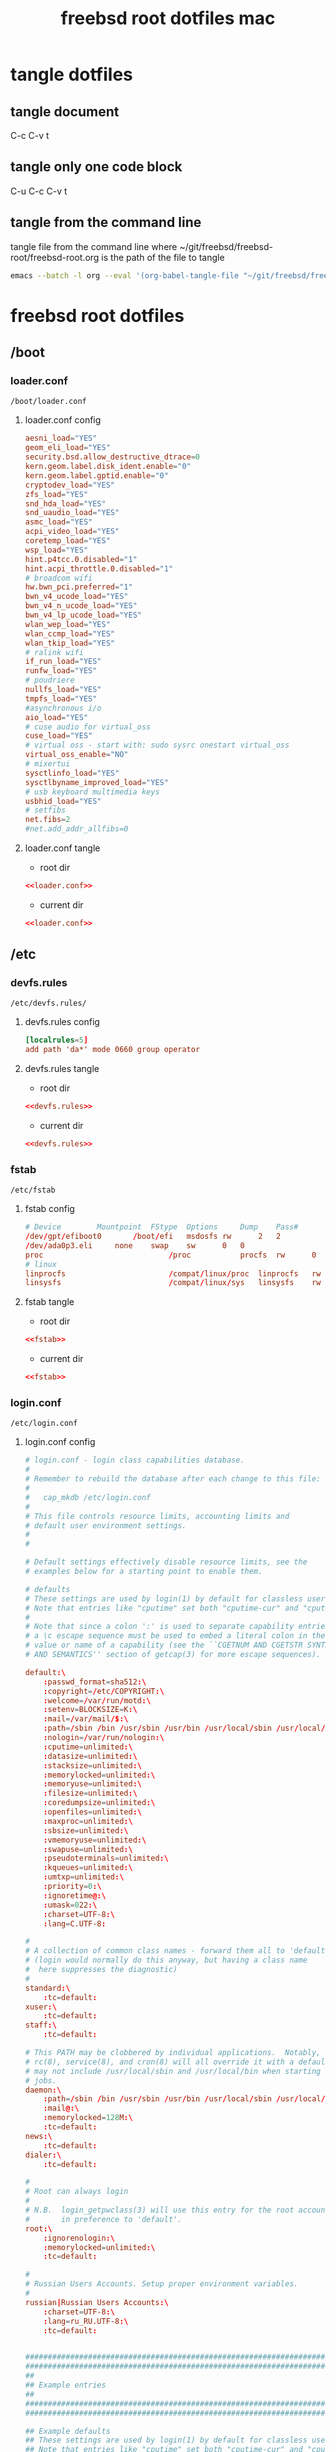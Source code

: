 #+TITLE: freebsd root dotfiles mac
#+STARTUP: overview hideblocks
#+OPTIONS: num:nil author:nil
#+PROPERTY: header-args :mkdirp yes
* tangle dotfiles
** tangle document

C-c C-v t

** tangle only one code block

C-u C-c C-v t

** tangle from the command line

tangle file from the command line
where ~/git/freebsd/freebsd-root/freebsd-root.org is the path of the file to tangle

#+begin_src sh
emacs --batch -l org --eval '(org-babel-tangle-file "~/git/freebsd/freebsd-root/freebsd-root.org")'
#+end_src

* freebsd root dotfiles
** /boot
*** loader.conf

#+begin_example
/boot/loader.conf
#+end_example

**** loader.conf config

#+NAME: loader.conf
#+BEGIN_SRC conf
aesni_load="YES"
geom_eli_load="YES"
security.bsd.allow_destructive_dtrace=0
kern.geom.label.disk_ident.enable="0"
kern.geom.label.gptid.enable="0"
cryptodev_load="YES"
zfs_load="YES"
snd_hda_load="YES"
snd_uaudio_load="YES"
asmc_load="YES"
acpi_video_load="YES"
coretemp_load="YES"
wsp_load="YES"
hint.p4tcc.0.disabled="1"
hint.acpi_throttle.0.disabled="1"
# broadcom wifi
hw.bwn_pci.preferred="1"
bwn_v4_ucode_load="YES"
bwn_v4_n_ucode_load="YES"
bwn_v4_lp_ucode_load="YES"
wlan_wep_load="YES"
wlan_ccmp_load="YES"
wlan_tkip_load="YES"
# ralink wifi
if_run_load="YES"
runfw_load="YES"
# poudriere
nullfs_load="YES"
tmpfs_load="YES"
#asynchronous i/o
aio_load="YES"
# cuse audio for virtual_oss
cuse_load="YES"
# virtual oss - start with: sudo sysrc onestart virtual_oss 
virtual_oss_enable="NO"
# mixertui
sysctlinfo_load="YES"
sysctlbyname_improved_load="YES"
# usb keyboard multimedia keys
usbhid_load="YES"
# setfibs
net.fibs=2
#net.add_addr_allfibs=0
#+END_SRC

**** loader.conf tangle
:PROPERTIES:
:ORDERED:  t
:END:

+ root dir

#+NAME: loader.conf-root-dir
#+BEGIN_SRC conf :noweb yes :tangle "/sudo::/boot/loader.conf"
<<loader.conf>>
#+END_SRC
  
+ current dir

#+NAME: loader.conf-current-dir
#+BEGIN_SRC conf :noweb yes :tangle "boot/loader.conf"
<<loader.conf>>
#+END_SRC

** /etc
*** devfs.rules

#+begin_example
/etc/devfs.rules/
#+end_example

**** devfs.rules config

#+NAME: devfs.rules
#+BEGIN_SRC conf
[localrules=5]
add path 'da*' mode 0660 group operator
#+END_SRC

**** devfs.rules tangle
:PROPERTIES:
:ORDERED:  t
:END:

+ root dir

#+NAME: devfs.rules-root-dir
#+BEGIN_SRC conf :noweb yes :tangle "/sudo::/etc/devfs.rules"
<<devfs.rules>>
#+END_SRC
  
+ current dir

#+NAME: devfs.rules-current-dir
#+BEGIN_SRC conf :noweb yes :tangle "etc/devfs.rules"
<<devfs.rules>>
#+END_SRC

*** fstab

#+begin_example
/etc/fstab
#+end_example

**** fstab config

#+NAME: fstab
#+BEGIN_SRC conf
# Device		Mountpoint	FStype	Options		Dump	Pass#
/dev/gpt/efiboot0		/boot/efi	msdosfs	rw		2	2
/dev/ada0p3.eli		none	swap	sw		0	0
proc                            /proc           procfs  rw      0       0
# linux
linprocfs                       /compat/linux/proc	linprocfs	rw	0	0
linsysfs                        /compat/linux/sys	linsysfs	rw	0	0
#+END_SRC

**** fstab tangle
:PROPERTIES:
:ORDERED:  t
:END:

+ root dir

#+NAME: fstab-root-dir
#+BEGIN_SRC conf :noweb yes :tangle "/sudo::/etc/fstab"
<<fstab>>
#+END_SRC
  
+ current dir

#+NAME: fstab-current-dir
#+BEGIN_SRC conf :noweb yes :tangle "etc/fstab"
<<fstab>>
#+END_SRC

*** login.conf

#+begin_example
/etc/login.conf
#+end_example

**** login.conf config

#+NAME: login
#+BEGIN_SRC conf
# login.conf - login class capabilities database.
#
# Remember to rebuild the database after each change to this file:
#
#	cap_mkdb /etc/login.conf
#
# This file controls resource limits, accounting limits and
# default user environment settings.
#
#

# Default settings effectively disable resource limits, see the
# examples below for a starting point to enable them.

# defaults
# These settings are used by login(1) by default for classless users
# Note that entries like "cputime" set both "cputime-cur" and "cputime-max"
#
# Note that since a colon ':' is used to separate capability entries,
# a \c escape sequence must be used to embed a literal colon in the
# value or name of a capability (see the ``CGETNUM AND CGETSTR SYNTAX
# AND SEMANTICS'' section of getcap(3) for more escape sequences).

default:\
	:passwd_format=sha512:\
	:copyright=/etc/COPYRIGHT:\
	:welcome=/var/run/motd:\
	:setenv=BLOCKSIZE=K:\
	:mail=/var/mail/$:\
	:path=/sbin /bin /usr/sbin /usr/bin /usr/local/sbin /usr/local/bin ~/bin:\
	:nologin=/var/run/nologin:\
	:cputime=unlimited:\
	:datasize=unlimited:\
	:stacksize=unlimited:\
	:memorylocked=unlimited:\
	:memoryuse=unlimited:\
	:filesize=unlimited:\
	:coredumpsize=unlimited:\
	:openfiles=unlimited:\
	:maxproc=unlimited:\
	:sbsize=unlimited:\
	:vmemoryuse=unlimited:\
	:swapuse=unlimited:\
	:pseudoterminals=unlimited:\
	:kqueues=unlimited:\
	:umtxp=unlimited:\
	:priority=0:\
	:ignoretime@:\
	:umask=022:\
	:charset=UTF-8:\
	:lang=C.UTF-8:

#
# A collection of common class names - forward them all to 'default'
# (login would normally do this anyway, but having a class name
#  here suppresses the diagnostic)
#
standard:\
	:tc=default:
xuser:\
	:tc=default:
staff:\
	:tc=default:

# This PATH may be clobbered by individual applications.  Notably, by default,
# rc(8), service(8), and cron(8) will all override it with a default PATH that
# may not include /usr/local/sbin and /usr/local/bin when starting services or
# jobs.
daemon:\
	:path=/sbin /bin /usr/sbin /usr/bin /usr/local/sbin /usr/local/bin:\
	:mail@:\
	:memorylocked=128M:\
	:tc=default:
news:\
	:tc=default:
dialer:\
	:tc=default:

#
# Root can always login
#
# N.B.  login_getpwclass(3) will use this entry for the root account,
#       in preference to 'default'.
root:\
	:ignorenologin:\
	:memorylocked=unlimited:\
	:tc=default:

#
# Russian Users Accounts. Setup proper environment variables.
#
russian|Russian Users Accounts:\
	:charset=UTF-8:\
	:lang=ru_RU.UTF-8:\
	:tc=default:


######################################################################
######################################################################
##
## Example entries
##
######################################################################
######################################################################

## Example defaults
## These settings are used by login(1) by default for classless users
## Note that entries like "cputime" set both "cputime-cur" and "cputime-max"
#
#default:\
#	:cputime=infinity:\
#	:datasize-cur=22M:\
#	:stacksize-cur=8M:\
#	:memorylocked-cur=10M:\
#	:memoryuse-cur=30M:\
#	:filesize=infinity:\
#	:coredumpsize=infinity:\
#	:maxproc-cur=64:\
#	:openfiles-cur=64:\
#	:priority=0:\
#	:requirehome@:\
#	:umask=022:\
#	:tc=auth-defaults:
#
#
##
## standard - standard user defaults
##
#standard:\
#	:copyright=/etc/COPYRIGHT:\
#	:welcome=/var/run/motd:\
#	:setenv=BLOCKSIZE=K:\
#	:mail=/var/mail/$:\
#	:path=~/bin /bin /usr/bin /usr/local/bin:\
#	:manpath=/usr/share/man /usr/local/man:\
#	:nologin=/var/run/nologin:\
#	:cputime=1h30m:\
#	:datasize=8M:\
#	:vmemoryuse=100M:\
#	:stacksize=2M:\
#	:memorylocked=4M:\
#	:memoryuse=8M:\
#	:filesize=8M:\
#	:coredumpsize=8M:\
#	:openfiles=24:\
#	:maxproc=32:\
#	:priority=0:\
#	:requirehome:\
#	:passwordtime=90d:\
#	:umask=002:\
#	:ignoretime@:\
#	:tc=default:
#
#
##
## users of X (needs more resources!)
##
#xuser:\
#	:manpath=/usr/share/man /usr/local/man:\
#	:cputime=4h:\
#	:datasize=12M:\
#	:vmemoryuse=infinity:\
#	:stacksize=4M:\
#	:filesize=8M:\
#	:memoryuse=16M:\
#	:openfiles=32:\
#	:maxproc=48:\
#	:tc=standard:
#
#
##
## Staff users - few restrictions and allow login anytime
##
#staff:\
#	:ignorenologin:\
#	:ignoretime:\
#	:requirehome@:\
#	:accounted@:\
#	:path=~/bin /bin /sbin /usr/bin /usr/sbin /usr/local/bin /usr/local/sbin:\
#	:umask=022:\
#	:tc=standard:
#
#
##
## root - fallback for root logins
##
#root:\
#	:path=~/bin /bin /sbin /usr/bin /usr/sbin /usr/local/bin /usr/local/sbin:\
#	:cputime=infinity:\
#	:datasize=infinity:\
#	:stacksize=infinity:\
#	:memorylocked=infinity:\
#	:memoryuse=infinity:\
#	:filesize=infinity:\
#	:coredumpsize=infinity:\
#	:openfiles=infinity:\
#	:maxproc=infinity:\
#	:memoryuse-cur=32M:\
#	:maxproc-cur=64:\
#	:openfiles-cur=1024:\
#	:priority=0:\
#	:requirehome@:\
#	:umask=022:\
#	:tc=auth-root-defaults:
#
#
##
## Settings used by /etc/rc
##
#daemon:\
#	:coredumpsize@:\
#	:coredumpsize-cur=0:\
#	:datasize=infinity:\
#	:datasize-cur@:\
#	:maxproc=512:\
#	:maxproc-cur@:\
#	:memoryuse-cur=64M:\
#	:memorylocked-cur=64M:\
#	:openfiles=1024:\
#	:openfiles-cur@:\
#	:stacksize=16M:\
#	:stacksize-cur@:\
#	:tc=default:
#
#
##
## Settings used by news subsystem
##
#news:\
#	:path=/usr/local/news/bin /bin /sbin /usr/bin /usr/sbin /usr/local/bin /usr/local/sbin:\
#	:cputime=infinity:\
#	:filesize=128M:\
#	:datasize-cur=64M:\
#	:stacksize-cur=32M:\
#	:coredumpsize-cur=0:\
#	:maxmemorysize-cur=128M:\
#	:memorylocked=32M:\
#	:maxproc=128:\
#	:openfiles=256:\
#	:tc=default:
#
#
##
## The dialer class should be used for a dialup PPP account
## Welcome messages/news suppressed
##
#dialer:\
#	:hushlogin:\
#	:requirehome@:\
#	:cputime=unlimited:\
#	:filesize=2M:\
#	:datasize=2M:\
#	:stacksize=4M:\
#	:coredumpsize=0:\
#	:memoryuse=4M:\
#	:memorylocked=1M:\
#	:maxproc=16:\
#	:openfiles=32:\
#	:tc=standard:
#
#
##
## Site full-time 24/7 PPP connection
## - no time accounting, restricted to access via dialin lines
##
#site:\
#	:ignoretime:\
#	:passwordtime@:\
#	:refreshtime@:\
#	:refreshperiod@:\
#	:sessionlimit@:\
#	:autodelete@:\
#	:expireperiod@:\
#	:graceexpire@:\
#	:gracetime@:\
#	:warnexpire@:\
#	:warnpassword@:\
#	:idletime@:\
#	:sessiontime@:\
#	:daytime@:\
#	:weektime@:\
#	:monthtime@:\
#	:warntime@:\
#	:accounted@:\
#	:tc=dialer:\
#	:tc=staff:
#
#
##
## Example standard accounting entries for subscriber levels
##
#
#subscriber|Subscribers:\
#	:accounted:\
#	:refreshtime=180d:\
#	:refreshperiod@:\
#	:sessionlimit@:\
#	:autodelete=30d:\
#	:expireperiod=180d:\
#	:graceexpire=7d:\
#	:gracetime=10m:\
#	:warnexpire=7d:\
#	:warnpassword=7d:\
#	:idletime=30m:\
#	:sessiontime=4h:\
#	:daytime=6h:\
#	:weektime=40h:\
#	:monthtime=120h:\
#	:warntime=4h:\
#	:tc=standard:
#
#
##
## Subscriber accounts. These accounts have their login times
## accounted and have access limits applied.
##
#subppp|PPP Subscriber Accounts:\
#	:tc=dialer:\
#	:tc=subscriber:
#
#
#subshell|Shell Subscriber Accounts:\
#	:tc=subscriber:
#
##
## If you want some of the accounts to use traditional UNIX DES based
## password hashes.
##
#des_users:\
#	:passwd_format=des:\
#	:tc=default:
#+END_SRC

**** login.conf tangle
:PROPERTIES:
:ORDERED:  t
:END:

+ root dir

#+NAME: login-root-dir
#+BEGIN_SRC conf :noweb yes :tangle "/sudo::/etc/login.conf"
<<login>>
#+END_SRC
  
+ current dir

#+NAME: login-current-dir
#+BEGIN_SRC conf :noweb yes :tangle "etc/login.conf"
<<login>>
#+END_SRC

*** pf.conf

#+begin_example
/etc/pf.conf
#+end_example

**** pf.conf config

#+NAME: pf.conf
#+BEGIN_SRC conf
#=========================================================================#
# variables, macro and tables                                             #
#=========================================================================#

int_if="lagg0" # lagg0 failover
#int_if="ue0" # usb to ethernet adaptor
#int_if="bge0" # thunderbolt to ethernet adaptor
#int_if="wlan0" # ralink usb wifi
vpn_if="tun0" # vpn interface
all_networks="0.0.0.0/0"
vpn_network="$vpn_if:network"
# 6881, 6882 = transmission. 22000, 21025 = syncthing
tcp_services = "{ ntp, 6881, 22000 }" # tcp services - torrent
udp_services = "{ ntp, 6882, 21025 }" # udp services - torrent
icmp_types = "{ echoreq, unreach }"
tcp_state="flags S/SA keep state"
udp_state="keep state"

#table <internet> { $all_networks, !self, !$int_if:network } # internet
#table <lan> { $int_if:network, !self }                      # lan network
table <myself> { self }                                     # self
table <martians> { 0.0.0.0/8 10.0.0.0/8 127.0.0.0/8 169.254.0.0/16     \
	 	   172.16.0.0/12 192.0.0.0/24 192.0.2.0/24 224.0.0.0/3 \
	 	   192.168.0.0/16 198.18.0.0/15 198.51.100.0/24        \
	 	   203.0.113.0/24 }                         # broken networks

#=========================================================================#
# global policy                                                           #
#=========================================================================#

set block-policy drop
set loginterface $int_if
set fingerprints "/etc/pf.os"
set skip on lo0
scrub in all fragment reassemble no-df max-mss 1440
antispoof log quick for { lo $int_if } label "block_spoofing"

#=========================================================================#
# block                                                                   #
#=========================================================================#

block log all # block log all
block return out quick inet6 all tag IPV6 # block ipv6 
block in quick inet6 all tag IPV6 # block ipv6

# block broken networks - turned off for synergy
# block in quick from { <martians> no-route urpf-failed } to any tag BAD_PACKET

#=========================================================================#
# anchors                                                                 #
#=========================================================================#

# emerging threats - anchor
#anchor "emerging-threats"
#load anchor "emerging-threats" from "/etc/pf.anchors/emerging-threats"

# openvpn - anchor
anchor "openvpn"

#=========================================================================#
# traffic tag                                                             #
#=========================================================================#

# icmp
pass inet proto icmp all icmp-type $icmp_types keep state tag ICMP

# Allow the tcp and udp services defined in the macros at the top of the file
pass in on $int_if inet proto tcp from any to ($int_if) port $tcp_services $tcp_state tag TCP_IN
pass in on $int_if inet proto udp from any to ($int_if) port $udp_services $udp_state tag UDP_IN

# outbound traffic
block out on $int_if all
pass out quick on $int_if all modulate state
#pass out quick on $int_if from <myself> to <lan> modulate state tag LAN_OUT
#pass out quick on $int_if from <myself> to <internet> modulate state tag INTERNET_OUT
#+END_SRC

**** pf.conf tangle
:PROPERTIES:
:ORDERED:  t
:END:

+ root dir

#+NAME: pf.conf-root-dir
#+BEGIN_SRC conf :noweb yes :tangle "/sudo::/etc/pf.conf"
<<pf.conf>>
#+END_SRC
  
+ current dir

#+NAME: pf.conf-current-dir
#+BEGIN_SRC conf :noweb yes :tangle "etc/pf.conf"
<<pf.conf>>
#+END_SRC

*** rc.conf

#+begin_example
/etc/rc.conf
#+end_example

**** rc.conf config

#+NAME: rc.conf
#+BEGIN_SRC conf
clear_tmp_enable="YES"
syslogd_flags="-ss"
hostname="castor"
local_unbound_enable="YES"
ntpd_enable="YES"
ntpd_sync_on_start="YES"
powerd_enable="YES"
#moused_nondefault_enable="NO"
moused_enable="NO"
# Set dumpdev to "AUTO" to enable crash dumps, "NO" to disable
dumpdev="AUTO"
zfs_enable="YES"
# kld list 
kld_list="linux linux64 i915kms ext2fs fusefs"
# wayland
seatd_enable="YES"
# dbus
dbus_enable="YES"
# power settings
powerd_flags="-a hiadaptive -b adaptive"
performance_cx_lowest="Cmax"
economy_cx_lowest="Cmax"
# pf firewall
pf_enable="YES"
#dnscrypt_proxy_enable="YES"
#dnscrypt_proxy_pidfile="/var/run/dnscrypt-proxy.pid"
#dnscrypt_proxy_logfile="/var/log/dnscrypt-proxy.log"
# devfs rules for user mounting drives
devfs_system_ruleset="localrules"

# laggo failover device - bwn
# ethernet mac address set to wifi mac address
ifconfig_ue0="ether 04:0c:ce:d5:b0:ae"
cloned_interfaces="lagg0"
wlans_bwn0="wlan0"
ifconfig_wlan0="WPA"
create_args_wlan0="country US regdomain FCC"
ifconfig_lagg0="up laggproto failover laggport ue0 laggport wlan0 DHCP"

# laggpf netif restart lagg0, and restart pf
# needed for usb exthernet and wifi
laggpf_enable="YES"

# ralink wifi - uncomment to enable wifi
#wlans_run0="wlan0"
#ifconfig_wlan0="WPA SYNDHCP"
# linux
linux_enable="YES"
# virtual oss
virtual_oss_enable="YES"
virtual_oss_configs="dsp"
virtual_oss_dsp="-T /dev/sndstat -S -Q 0 -C 2 -c 2 -r 48000 -b 16 -s 1024 -P /dev/dsp0 -R /dev/null -w vdsp.wav -l dsp -t vdsp.ctl"
# sndiod audio
sndiod_enable="YES"
# musicpd
musicpd_enable="YES"
# syncthing
syncthing_enable="NO"
syncthing_user="djwilcox"
syncthing_group="djwilcox"
#+END_SRC

**** rc.conf tangle
:PROPERTIES:
:ORDERED:  t
:END:

+ root dir

#+NAME: rc.conf-root-dir
#+BEGIN_SRC conf :noweb yes :tangle "/sudo::/etc/rc.conf"
<<rc.conf>>
#+END_SRC
  
+ current dir

#+NAME: rc.conf-current-dir
#+BEGIN_SRC conf :noweb yes :tangle "etc/rc.conf"
<<rc.conf>>
#+END_SRC

*** resolv.conf

#+begin_example
/etc/resolv.conf
#+end_example

**** resolv.conf config

#+NAME: resolv.conf
#+BEGIN_SRC conf
# Generated by resolvconf
search localdomain
# nameserver 192.168.1.1

nameserver 127.0.0.1
options edns0
#+END_SRC

**** resolv.conf tangle
:PROPERTIES:
:ORDERED:  t
:END:

+ root dir

#+NAME: resolv.conf-root-dir
#+BEGIN_SRC conf :noweb yes :tangle "/sudo::/etc/resolv.conf"
<<resolv.conf>>
#+END_SRC
  
+ current dir

#+NAME: resolv.conf-current-dir
#+BEGIN_SRC conf :noweb yes :tangle "etc/resolv.conf"
<<resolv.conf>>
#+END_SRC

*** sysctl.conf

#+begin_example
/etc/sysctl.conf
#+end_example

**** sysctl.conf config

#+NAME: sysctl.conf
#+BEGIN_SRC conf
#
#  This file is read when going to multi-user and its contents piped thru
#  ``sysctl'' to adjust kernel values.  ``man 5 sysctl.conf'' for details.
#

# Uncomment this to prevent users from seeing information about processes that
# are being run under another UID.
#security.bsd.see_other_uids=0
security.bsd.see_other_uids=0
security.bsd.see_other_gids=0
security.bsd.see_jail_proc=0
security.bsd.unprivileged_read_msgbuf=0
security.bsd.unprivileged_proc_debug=0
kern.randompid=1
vfs.zfs.min_auto_ashift=12
hw.syscons.bell=0
# laptop speakers
hw.snd.default_unit=0
# use new audio devices automatically
hw.snd.default_auto=1
# dont autoreset vol to default
hw.snd.vpc_autoreset=0
# audio tweaks
hw.snd.latency=0
kern.timecounter.alloweddeviation=0
hw.usb.uaudio.buffer_ms=2
# sleep resume
hw.acpi.lid_switch_state=s3
# user mount
vfs.usermount=1
# chromium
kern.ipc.shm_allow_removed=1
# change reponsiveness from server to desktop
kern.sched.preempt_thresh=224
# screen brightness
#hw.acpi.video.lcd0.economy=50
hw.acpi.video.lcd0.fullpower=100
hw.acpi.video.lcd0.brightness=100
# usb keyboard media keys
hw.usb.usbhid.enable=1
# fibs
net.add_addr_allfibs=0
#+END_SRC

**** sysctl.conf tangle
:PROPERTIES:
:ORDERED:  t
:END:

+ root dir

#+NAME: sysctl.conf-root-dir
#+BEGIN_SRC conf :noweb yes :tangle "/sudo::/etc/sysctl.conf"
<<sysctl.conf>>
#+END_SRC
  
+ current dir

#+NAME: sysctl.conf-current-dir
#+BEGIN_SRC conf :noweb yes :tangle "etc/sysctl.conf"
<<sysctl.conf>>
#+END_SRC

*** ttys

#+begin_example
/etc/ttys
#+end_example

**** ttys config

#+NAME: ttys
#+BEGIN_SRC conf
#
#	@(#)ttys	5.1 (Berkeley) 4/17/89
#
# This file specifies various information about terminals on the system.
# It is used by several different programs.  Common entries for the
# various columns include:
#
# name  The name of the terminal device.
#
# getty The program to start running on the terminal.  Typically a
#       getty program, as the name implies.  Other common entries
#       include none, when no getty is needed, and xdm, to start the
#       X Window System.
#
# type The initial terminal type for this port.  For hardwired
#      terminal lines, this will contain the type of terminal used.
#      For virtual consoles, the correct type is typically xterm.
#      Other common values include dialup for incoming modem ports, and
#      unknown when the terminal type cannot be predetermined.
#
# status Must be on or off.  If on, init will run the getty program on
#        the specified port.  If the word "secure" appears, this tty
#        allows root login.
#
# name	getty				type	status		comments
#
# If console is marked "insecure", then init will ask for the root password
# when going to single-user mode.
console	none				unknown	off insecure
#
ttyv0	"/usr/libexec/getty Pc"		xterm	onifexists insecure
# Virtual terminals
ttyv1	"/usr/libexec/getty Pc"		xterm	onifexists insecure
ttyv2	"/usr/libexec/getty Pc"		xterm	onifexists insecure
ttyv3	"/usr/libexec/getty Pc"		xterm	onifexists insecure
ttyv4	"/usr/libexec/getty Pc"		xterm	onifexists insecure
ttyv5	"/usr/libexec/getty Pc"		xterm	onifexists insecure
ttyv6	"/usr/libexec/getty Pc"		xterm	onifexists insecure
ttyv7	"/usr/libexec/getty Pc"		xterm	onifexists insecure
ttyv8	"/usr/local/bin/xdm -nodaemon"	xterm	off insecure
# Serial terminals
# The 'dialup' keyword identifies dialin lines to login, fingerd etc.
ttyu0	"/usr/libexec/getty 3wire"	vt100	onifconsole insecure
ttyu1	"/usr/libexec/getty 3wire"	vt100	onifconsole insecure
ttyu2	"/usr/libexec/getty 3wire"	vt100	onifconsole insecure
ttyu3	"/usr/libexec/getty 3wire"	vt100	onifconsole insecure
# Dumb console
dcons	"/usr/libexec/getty std.115200"	vt100	off insecure
# Xen Virtual console
xc0	"/usr/libexec/getty Pc"		xterm	onifconsole insecure
# RISC-V HTIF console
rcons	"/usr/libexec/getty std.115200"	vt100	onifconsole insecure
#+END_SRC

**** ttys tangle
:PROPERTIES:
:ORDERED:  t
:END:

+ root dir

#+NAME: ttys-root-dir
#+BEGIN_SRC conf :noweb yes :tangle "/sudo::/etc/ttys"
<<ttys>>
#+END_SRC
  
+ current dir

#+NAME: ttys-current-dir
#+BEGIN_SRC conf :noweb yes :tangle "etc/ttys"
<<ttys>>
#+END_SRC

*** unbound
**** conf.d
***** custom.conf

#+begin_example
/etc/unbound/conf.d/custom.conf
#+end_example

****** custom.conf config

#+NAME: custom.conf
#+BEGIN_SRC conf
server:
# include: "/etc/unbound/unbound_outgoing_interface"
	verbosity: 1
	access-control: 0.0.0.0/0 refuse
	access-control: 127.0.0.0/8 allow
	access-control: ::0/0 refuse
	access-control: ::1 allow
	access-control: ::ffff:127.0.0.1 allow
	
	# enable to not answer id.server and hostname.bind queries.
	hide-identity: yes
	hide-version: yes
	harden-glue: yes
	harden-dnssec-stripped: yes
	
        # dont query localhost needed for dnscrypt-proxy
        do-not-query-localhost: no
# remote-control:
#	control-enable: no
#+END_SRC

****** custom.conf tangle
:PROPERTIES:
:ORDERED:  t
:END:

+ root dir

#+NAME: custom.conf-root-dir
#+BEGIN_SRC conf :noweb yes :tangle "/sudo::/etc/unbound/conf.d/custom.conf"
<<custom.conf>>
#+END_SRC
  
+ current dir

#+NAME: custom.conf-current-dir
#+BEGIN_SRC conf :noweb yes :tangle "etc/unbound/conf.d/custom.conf"
<<custom.conf>>
#+END_SRC

**** forward.conf

#+begin_example
/etc/unbound/forward.conf
#+end_example

***** forward.conf config

#+NAME: forward.conf
#+BEGIN_SRC conf
# Generated by resolvconf

forward-zone:
	name: "."
	forward-addr: 127.0.0.1@5353
#+END_SRC

***** forward.conf tangle
:PROPERTIES:
:ORDERED:  t
:END:

+ root dir

#+NAME: forward.conf-root-dir
#+BEGIN_SRC conf :noweb yes :tangle "/sudo::/etc/unbound/forward.conf"
<<forward.conf>>
#+END_SRC
  
+ current dir

#+NAME: forward.conf-current-dir
#+BEGIN_SRC conf :noweb yes :tangle "etc/unbound/forward.conf"
<<forward.conf>>
#+END_SRC

**** unbound_outgoing_interface

#+begin_example
/etc/unbound/unbound_outgoing_interface
#+end_example

***** unbound_outgoing_interface config

#+NAME: unbound_outgoing_interface
#+BEGIN_SRC conf
#+END_SRC

***** unbound_outgoing_interface tangle
:PROPERTIES:
:ORDERED:  t
:END:

+ root dir

#+NAME: unbound_outgoing_interface-root-dir
#+BEGIN_SRC conf :noweb yes :tangle "/sudo::/etc/unbound/unbound_outgoing_interface"
<<unbound_outgoing_interface>>
#+END_SRC
  
+ current dir

#+NAME: unbound_outgoing_interface-current-dir
#+BEGIN_SRC conf :noweb yes :tangle "etc/unbound/unbound_outgoing_interface"
<<unbound_outgoing_interface>>
#+END_SRC

** /usr/local/etc
*** rc.d
**** laggpf

#+begin_example
/usr/local/etc/rc.d/laggpf
#+end_example

***** laggpf config

#+NAME: laggpf
#+BEGIN_SRC sh
#!/bin/sh

# PROVIDE: laggpf
# REQUIRE: devd pf routing
# KEYWORD: nojail

. /etc/rc.subr

name=laggpf
desc="Wait for network devices or the network being up"
rcvar=laggpf_enable 

start_cmd="${name}_start"
stop_cmd=":"

load_rc_config $name 
: ${laggpf_enable:=no} 
: ${laggpf_msg="Nothing started."} 

laggpf_start()
{
    service netif restart lagg0
    service pf restart
}

run_rc_command "$1"
#+END_SRC

***** laggpf tangle
:PROPERTIES:
:ORDERED:  t
:END:

+ root dir

#+NAME: laggpf-root-dir
#+BEGIN_SRC conf :noweb yes :tangle "/sudo::/usr/local/etc/rc.d/laggpf" :tangle-mode (identity #o755)
<<laggpf>>
#+END_SRC
  
+ current dir

#+NAME: laggpf-current-dir
#+BEGIN_SRC conf :noweb yes :tangle "usr/local/etc/rc.d/laggpf"
<<laggpf>>
#+END_SRC

**** musicpd

#+begin_example
/usr/local/etc/rc.d/musicpd
#+end_example

***** musicpd config

#+NAME: musicpd
#+BEGIN_SRC sh
#!/bin/sh

# PROVIDE: musicpd
# REQUIRE: mixer LOGIN avahi_daemon oss
# KEYWORD: shutdown

# Add the following line to /etc/rc.conf to enable mpd:
#
# musicpd_enable=YES

. /etc/rc.subr

name=musicpd
rcvar=musicpd_enable
desc="Music Player Daemon"

load_rc_config $name

: ${musicpd_enable:=NO}

command=/usr/local/bin/musicpd
command_args=/home/djwilcox/.config/mpd/mpd.conf
required_files=/home/djwilcox/.config/mpd/mpd.conf
start_precmd=${name}_getpidfile
stop_precmd=${name}_getpidfile

musicpd_getpidfile()
{
	if get_pidfile_from_conf pid_file /home/djwilcox/.config/mpd/mpd.conf ; then
		pidfile="$_pidfile_from_conf"
	else
		pidfile="/var/mpd/.mpd/pid"
	fi
}

run_rc_command $1
#+END_SRC

***** musicpd tangle
:PROPERTIES:
:ORDERED:  t
:END:

+ root dir

#+NAME: musicpd-root-dir
#+BEGIN_SRC conf :noweb yes :tangle "/sudo::/usr/local/etc/rc.d/musicpd" :tangle-mode (identity #o755)
<<musicpd>>
#+END_SRC
  
+ current dir

#+NAME: musicpd-current-dir
#+BEGIN_SRC conf :noweb yes :tangle "usr/local/etc/rc.d/musicpd"
<<musicpd>>
#+END_SRC

*** usbhidaction.conf

#+begin_example
/usr/local/etc/usbhidaction.conf
#+end_example

**** usbhidaction.conf config

#+NAME: usbhidaction.conf
#+BEGIN_SRC conf
# ducky one 2 mini
Consumer:Volume_Increment	1 0 mixer vol +2
Consumer:Volume_Decrement	1 0 mixer vol -2
Consumer:Mute			1 0 mixer vol 0
#+END_SRC

**** usbhidaction.conf tangle
:PROPERTIES:
:ORDERED:  t
:END:

+ root dir

#+NAME: usbhidaction.conf-root-dir
#+BEGIN_SRC conf :noweb yes :tangle "/sudo::/usr/local/etc/usbhidaction.conf"
<<usbhidaction.conf>>
#+END_SRC
  
+ current dir

#+NAME: usbhidaction.conf-current-dir
#+BEGIN_SRC conf :noweb yes :tangle "usr/local/etc/usbhidaction.conf"
<<usbhidaction.conf>>
#+END_SRC

*** devd
**** devd.conf

#+begin_example
/usr/local/etc/devd/devd.conf
#+end_example

***** devd.conf config

#+NAME: devd.conf
#+BEGIN_SRC conf
# ducky one 2 mini
attach 100 {
        device-name "uhid[0-9]+";                                                           
        match "vendor"  "0x0416"; # (1)
        match "product" "0x0123"; # (2)

	#
	# Do not add -d flag ! if you do it devd will never detach to background
	# because usbhidaction will run in foreground !
	#
	# Remember you can add arguments after /etc/usbhidaction.conf like
	# action "/usr/bin/usbhidaction -f $device-name -c /etc/usbhidaction.conf /dev/mixer1 2"
	#
        action "/usr/bin/usbhidaction -f $device-name -c /usr/local/etc/usbhidaction.conf";
};
#+END_SRC

***** devd.conf tangle
:PROPERTIES:
:ORDERED:  t
:END:

+ root dir

#+NAME: devd.conf-root-dir
#+BEGIN_SRC conf :noweb yes :tangle "/sudo::/usr/local/etc/devd/devd.conf"
<<devd.conf>>
#+END_SRC
  
+ current dir

#+NAME: devd.conf-current-dir
#+BEGIN_SRC conf :noweb yes :tangle "usr/local/etc/devd/devd.conf"
<<devd.conf>>
#+END_SRC

*** dnscrypt-proxy
**** dnscrypt-proxy.toml

#+begin_example
/usr/local/etc/dnscrypt-proxy/dnscrypt-proxy.toml
#+end_example

***** dnscrypt-proxy.toml config

#+NAME: dnscrypt-proxy.toml
#+BEGIN_SRC conf
##############################################
#                                            #
#        dnscrypt-proxy configuration        #
#                                            #
##############################################

## This is an example configuration file.
## You should adjust it to your needs, and save it as "dnscrypt-proxy.toml"
##
## Online documentation is available here: https://dnscrypt.info/doc



##################################
#         Global settings        #
##################################

## List of servers to use
##
## Servers from the "public-resolvers" source (see down below) can
## be viewed here: https://dnscrypt.info/public-servers
##
## If this line is commented, all registered servers matching the require_* filters
## will be used.
##
## The proxy will automatically pick the fastest, working servers from the list.
## Remove the leading # first to enable this; lines starting with # are ignored.

# server_names = ['scaleway-fr', 'google', 'yandex', 'cloudflare']
server_names = ['google']


## List of local addresses and ports to listen to. Can be IPv4 and/or IPv6.
## Note: When using systemd socket activation, choose an empty set (i.e. [] ).

listen_addresses = ['127.0.0.1:5353']


## Maximum number of simultaneous client connections to accept

max_clients = 250


## Switch to a different system user after listening sockets have been created.
## Note (1): this feature is currently unsupported on Windows.
## Note (2): this feature is not compatible with systemd socket activation.
## Note (3): when using -pidfile, the PID file directory must be writable by the new user

# user_name = 'nobody'


## Require servers (from static + remote sources) to satisfy specific properties

# Use servers reachable over IPv4
ipv4_servers = true

# Use servers reachable over IPv6 -- Do not enable if you don't have IPv6 connectivity
ipv6_servers = false

# Use servers implementing the DNSCrypt protocol
#dnscrypt_servers = true
dnscrypt_servers = false

# Use servers implementing the DNS-over-HTTPS protocol
doh_servers = true


## Require servers defined by remote sources to satisfy specific properties

# Server must support DNS security extensions (DNSSEC)
#require_dnssec = false
require_dnssec = true

# Server must not log user queries (declarative)
require_nolog = true

# Server must not enforce its own blacklist (for parental control, ads blocking...)
require_nofilter = true


## Always use TCP to connect to upstream servers.
## This can be useful if you need to route everything through Tor.
## Otherwise, leave this to `false`, as it doesn't improve security
## (dnscrypt-proxy will always encrypt everything even using UDP), and can
## only increase latency.

force_tcp = false


## SOCKS proxy
## Uncomment the following line to route all TCP connections to a local Tor node
## Tor doesn't support UDP, so set `force_tcp` to `true` as well.

# proxy = "socks5://127.0.0.1:9050"


## HTTP/HTTPS proxy
## Only for DoH servers

# http_proxy = "http://127.0.0.1:8888"


## How long a DNS query will wait for a response, in milliseconds

timeout = 2500


## Keepalive for HTTP (HTTPS, HTTP/2) queries, in seconds

keepalive = 30


## Load-balancing strategy: 'p2' (default), 'ph', 'fastest' or 'random'

# lb_strategy = 'p2'


## Log level (0-6, default: 2 - 0 is very verbose, 6 only contains fatal errors)

# log_level = 2


## log file for the application

# log_file = 'dnscrypt-proxy.log'


## Use the system logger (syslog on Unix, Event Log on Windows)

# use_syslog = true


## Delay, in minutes, after which certificates are reloaded

cert_refresh_delay = 240


## DNSCrypt: Create a new, unique key for every single DNS query
## This may improve privacy but can also have a significant impact on CPU usage
## Only enable if you don't have a lot of network load

# dnscrypt_ephemeral_keys = false


## DoH: Disable TLS session tickets - increases privacy but also latency

# tls_disable_session_tickets = false


## DoH: Use a specific cipher suite instead of the server preference
## 49199 = TLS_ECDHE_RSA_WITH_AES_128_GCM_SHA256
## 49195 = TLS_ECDHE_ECDSA_WITH_AES_128_GCM_SHA256
## 52392 = TLS_ECDHE_RSA_WITH_CHACHA20_POLY1305
## 52393 = TLS_ECDHE_ECDSA_WITH_CHACHA20_POLY1305
##
## On non-Intel CPUs such as MIPS routers and ARM systems (Android, Raspberry Pi...),
## the following suite improves performance.
## This may also help on Intel CPUs running 32-bit operating systems.
##
## Keep tls_cipher_suite empty if you have issues fetching sources or
## connecting to some DoH servers. Google and Cloudflare are fine with it.

# tls_cipher_suite = [52392, 49199]


## Fallback resolver
## This is a normal, non-encrypted DNS resolver, that will be only used
## for one-shot queries when retrieving the initial resolvers list, and
## only if the system DNS configuration doesn't work.
## No user application queries will ever be leaked through this resolver,
## and it will not be used after IP addresses of resolvers URLs have been found.
## It will never be used if lists have already been cached, and if stamps
## don't include host names without IP addresses.
## It will not be used if the configured system DNS works.
## A resolver supporting DNSSEC is recommended. This may become mandatory.
##
## People in China may need to use 114.114.114.114:53 here.
## Other popular options include 8.8.8.8 and 1.1.1.1.

fallback_resolver = '9.9.9.9:53'


## Never let dnscrypt-proxy try to use the system DNS settings;
## unconditionally use the fallback resolver.

ignore_system_dns = false


## Maximum time (in seconds) to wait for network connectivity before
## initializing the proxy.
## Useful if the proxy is automatically started at boot, and network
## connectivity is not guaranteed to be immediately available.
## Use 0 to disable.

netprobe_timeout = 60


## Offline mode - Do not use any remote encrypted servers.
## The proxy will remain fully functional to respond to queries that
## plugins can handle directly (forwarding, cloaking, ...)

# offline_mode = false


## Automatic log files rotation

# Maximum log files size in MB
log_files_max_size = 10

# How long to keep backup files, in days
log_files_max_age = 7

# Maximum log files backups to keep (or 0 to keep all backups)
log_files_max_backups = 1



#########################
#        Filters        #
#########################

## Immediately respond to IPv6-related queries with an empty response
## This makes things faster when there is no IPv6 connectivity, but can
## also cause reliability issues with some stub resolvers.
## Do not enable if you added a validating resolver such as dnsmasq in front
## of the proxy.

#block_ipv6 = false
block_ipv6 = true



##################################################################################
#        Route queries for specific domains to a dedicated set of servers        #
##################################################################################

## Example map entries (one entry per line):
## example.com 9.9.9.9
## example.net 9.9.9.9,8.8.8.8,1.1.1.1

# forwarding_rules = 'forwarding-rules.txt'



###############################
#        Cloaking rules       #
###############################

## Cloaking returns a predefined address for a specific name.
## In addition to acting as a HOSTS file, it can also return the IP address
## of a different name. It will also do CNAME flattening.
##
## Example map entries (one entry per line)
## example.com     10.1.1.1
## www.google.com  forcesafesearch.google.com

# cloaking_rules = 'cloaking-rules.txt'



###########################
#        DNS cache        #
###########################

## Enable a DNS cache to reduce latency and outgoing traffic

cache = true


## Cache size

cache_size = 512


## Minimum TTL for cached entries

cache_min_ttl = 600


## Maximum TTL for cached entries

cache_max_ttl = 86400


## Minimum TTL for negatively cached entries

cache_neg_min_ttl = 60


## Maximum TTL for negatively cached entries

cache_neg_max_ttl = 600



###############################
#        Query logging        #
###############################

## Log client queries to a file

[query_log]

  ## Path to the query log file (absolute, or relative to the same directory as the executable file)

  # file = 'query.log'


  ## Query log format (currently supported: tsv and ltsv)

  format = 'tsv'


  ## Do not log these query types, to reduce verbosity. Keep empty to log everything.

  # ignored_qtypes = ['DNSKEY', 'NS']



############################################
#        Suspicious queries logging        #
############################################

## Log queries for nonexistent zones
## These queries can reveal the presence of malware, broken/obsolete applications,
## and devices signaling their presence to 3rd parties.

[nx_log]

  ## Path to the query log file (absolute, or relative to the same directory as the executable file)

  # file = 'nx.log'


  ## Query log format (currently supported: tsv and ltsv)

  format = 'tsv'



######################################################
#        Pattern-based blocking (blacklists)        #
######################################################

## Blacklists are made of one pattern per line. Example of valid patterns:
##
##   example.com
##   =example.com
##   *sex*
##   ads.*
##   ads*.example.*
##   ads*.example[0-9]*.com
##
## Example blacklist files can be found at https://download.dnscrypt.info/blacklists/
## A script to build blacklists from public feeds can be found in the
## `utils/generate-domains-blacklists` directory of the dnscrypt-proxy source code.

[blacklist]

  ## Path to the file of blocking rules (absolute, or relative to the same directory as the executable file)

  # blacklist_file = 'blacklist.txt'


  ## Optional path to a file logging blocked queries

  # log_file = 'blocked.log'


  ## Optional log format: tsv or ltsv (default: tsv)

  # log_format = 'tsv'



###########################################################
#        Pattern-based IP blocking (IP blacklists)        #
###########################################################

## IP blacklists are made of one pattern per line. Example of valid patterns:
##
##   127.*
##   fe80:abcd:*
##   192.168.1.4

[ip_blacklist]

  ## Path to the file of blocking rules (absolute, or relative to the same directory as the executable file)

  # blacklist_file = 'ip-blacklist.txt'


  ## Optional path to a file logging blocked queries

  # log_file = 'ip-blocked.log'


  ## Optional log format: tsv or ltsv (default: tsv)

  # log_format = 'tsv'



######################################################
#   Pattern-based whitelisting (blacklists bypass)   #
######################################################

## Whitelists support the same patterns as blacklists
## If a name matches a whitelist entry, the corresponding session
## will bypass names and IP filters.
##
## Time-based rules are also supported to make some websites only accessible at specific times of the day.

[whitelist]

  ## Path to the file of whitelisting rules (absolute, or relative to the same directory as the executable file)

  # whitelist_file = 'whitelist.txt'


  ## Optional path to a file logging whitelisted queries

  # log_file = 'whitelisted.log'


  ## Optional log format: tsv or ltsv (default: tsv)

  # log_format = 'tsv'



##########################################
#        Time access restrictions        #
##########################################

## One or more weekly schedules can be defined here.
## Patterns in the name-based blocklist can optionally be followed with @schedule_name
## to apply the pattern 'schedule_name' only when it matches a time range of that schedule.
##
## For example, the following rule in a blacklist file:
## *.youtube.* @time-to-sleep
## would block access to YouTube only during the days, and period of the days
## define by the 'time-to-sleep' schedule.
##
## {after='21:00', before= '7:00'} matches 0:00-7:00 and 21:00-0:00
## {after= '9:00', before='18:00'} matches 9:00-18:00

[schedules]

  # [schedules.'time-to-sleep']
  # mon = [{after='21:00', before='7:00'}]
  # tue = [{after='21:00', before='7:00'}]
  # wed = [{after='21:00', before='7:00'}]
  # thu = [{after='21:00', before='7:00'}]
  # fri = [{after='23:00', before='7:00'}]
  # sat = [{after='23:00', before='7:00'}]
  # sun = [{after='21:00', before='7:00'}]

  # [schedules.'work']
  # mon = [{after='9:00', before='18:00'}]
  # tue = [{after='9:00', before='18:00'}]
  # wed = [{after='9:00', before='18:00'}]
  # thu = [{after='9:00', before='18:00'}]
  # fri = [{after='9:00', before='17:00'}]



#########################
#        Servers        #
#########################

## Remote lists of available servers
## Multiple sources can be used simultaneously, but every source
## requires a dedicated cache file.
##
## Refer to the documentation for URLs of public sources.
##
## A prefix can be prepended to server names in order to
## avoid collisions if different sources share the same for
## different servers. In that case, names listed in `server_names`
## must include the prefixes.
##
## If the `urls` property is missing, cache files and valid signatures
## must be already present; This doesn't prevent these cache files from
## expiring after `refresh_delay` hours.

[sources]

  ## An example of a remote source from https://github.com/DNSCrypt/dnscrypt-resolvers

  [sources.'public-resolvers']
  urls = ['https://raw.githubusercontent.com/DNSCrypt/dnscrypt-resolvers/master/v2/public-resolvers.md', 'https://download.dnscrypt.info/resolvers-list/v2/public-resolvers.md']
  cache_file = 'public-resolvers.md'
  minisign_key = 'RWQf6LRCGA9i53mlYecO4IzT51TGPpvWucNSCh1CBM0QTaLn73Y7GFO3'
  refresh_delay = 72
  prefix = ''

  ## Quad9 over DNSCrypt - https://quad9.net/

  # [sources.quad9-resolvers]
  # urls = ["https://www.quad9.net/quad9-resolvers.md"]
  # minisign_key = "RWQBphd2+f6eiAqBsvDZEBXBGHQBJfeG6G+wJPPKxCZMoEQYpmoysKUN"
  # cache_file = "quad9-resolvers.md"
  # refresh_delay = 72
  # prefix = "quad9-"

  ## Another example source, with resolvers censoring some websites not appropriate for children
  ## This is a subset of the `public-resolvers` list, so enabling both is useless

  #  [sources.'parental-control']
  #  urls = ['https://raw.githubusercontent.com/DNSCrypt/dnscrypt-resolvers/master/v2/parental-control.md', 'https://download.dnscrypt.info/resolvers-list/v2/parental-control.md']
  #  cache_file = 'parental-control.md'
  #  minisign_key = 'RWQf6LRCGA9i53mlYecO4IzT51TGPpvWucNSCh1CBM0QTaLn73Y7GFO3'



## Optional, local, static list of additional servers
## Mostly useful for testing your own servers.

[static]

  # [static.'google']
  # stamp = 'sdns://AgUAAAAAAAAAAAAOZG5zLmdvb2dsZS5jb20NL2V4cGVyaW1lbnRhbA'
#+END_SRC

***** dnscrypt-proxy.toml tangle
:PROPERTIES:
:ORDERED:  t
:END:

+ root dir

#+NAME: dnscrypt-proxy.toml-root-dir
#+BEGIN_SRC conf :noweb yes :tangle "/sudo::/usr/local/etc/dnscrypt-proxy/dnscrypt-proxy.toml"
<<dnscrypt-proxy.toml>>
#+END_SRC
  
+ current dir

#+NAME: dnscrypt-proxy.toml-current-dir
#+BEGIN_SRC conf :noweb yes :tangle "usr/local/etc/dnscrypt-proxy/dnscrypt-proxy.toml"
<<dnscrypt-proxy.toml>>
#+END_SRC

*** pkg
**** repos
***** pkg/repos/poudriere.conf

#+begin_example
/usr/local/etc/pkg/repos/poudriere.conf
#+end_example

****** pkg/repos/poudriere.conf config

#+NAME: pkg/repos/poudriere.conf
#+BEGIN_SRC conf
Poudriere: {
    url: "file:///usr/local/poudriere/data/packages/freebsd_14-0x64-HEAD"
    mirror_type: "srv",
    signature_type: "pubkey",
    pubkey: "/usr/local/etc/ssl/certs/poudriere.cert",
    enabled: yes,
    priority: 100
}
#+END_SRC

****** pkg/repos/poudriere.conf tangle
:PROPERTIES:
:ORDERED:  t
:END:

+ root dir

#+NAME: pkg/repos/poudriere.conf-root-dir
#+BEGIN_SRC conf :noweb yes :tangle "/sudo::/usr/local/etc/pkg/repos/poudriere.conf"
<<pkg/repos/poudriere.conf>>
#+END_SRC
  
+ current dir

#+NAME: pkg/repos/poudriere.conf-current-dir
#+BEGIN_SRC conf :noweb yes :tangle "usr/local/etc/pkg/repos/poudriere.conf"
<<pkg/repos/poudriere.conf>>
#+END_SRC

*** doas

#+begin_example
/usr/local/etc/doas.conf
#+end_example

**** doas config

#+NAME: doas
#+BEGIN_SRC conf
# permit user
permit keepenv :djwilcox

# mount drives
permit nopass :djwilcox cmd mount
permit nopass :djwilcox cmd umount

# restart networking
permit nopass :djwilcox cmd service args netif start
permit nopass :djwilcox cmd service args netif stop
permit nopass :djwilcox cmd service args netif restart
permit nopass :djwilcox cmd service

# ifconfig wlan0
permit nopass :djwilcox cmd ifconfig args wlan0 up
permit nopass :djwilcox cmd ifconfig args wlan0 down

# ifconfig ue0 - usb ethenet
permit nopass :djwilcox cmd ifconfig args ue0 up
permit nopass :djwilcox cmd ifconfig args ue0 down

# ifconfig bge0 - thunderbolt ethernet
permit nopass :djwilcox cmd ifconfig args bge0 up
permit nopass :djwilcox cmd ifconfig args bge0 down

# ifconfig scan and wpa_supplicant
permit nopass :djwilcox cmd ifconfig args wlan0 list scan
permit nopass :djwilcox cmd wpa_supplicant args -B -i wlan0 -c /etc/wpa_supplicant.conf 

# pkg update
permit nopass :djwilcox cmd pkg args update

# pkg upgrade
permit nopass :djwilcox cmd pkg args upgrade

# dmesg
permit nopass :djwilcox cmd dmesg

# sysctl
permit nopass :djwilcox cmd sysctl

# chroot
permit nopass :djwilcox cmd chroot

# root as root
permit nopass keepenv root as root
#+END_SRC

**** doas tangle
:PROPERTIES:
:ORDERED:  t
:END:

+ root dir

#+NAME: doas-root-dir
#+BEGIN_SRC conf :noweb yes :tangle "/sudo::/usr/local/etc/doas.conf"
<<doas>>
#+END_SRC
  
+ current dir

#+NAME: doas-current-dir
#+BEGIN_SRC conf :noweb yes :tangle "usr/local/etc/doas.conf"
<<doas>>
#+END_SRC

*** poudriere.conf

#+begin_example
/usr/local/etc/poudriere.conf
#+end_example

**** poudriere.conf config

#+NAME: poudriere.conf
#+BEGIN_SRC conf

# Poudriere can optionally use ZFS for its ports/jail storage. For
# ZFS define ZPOOL, otherwise set NO_ZFS=yes
# 
#### ZFS
# The pool where poudriere will create all the filesystems it needs
# poudriere will use ${ZPOOL}/${ZROOTFS} as its root
#
# You need at least 7GB of free space in this pool to have a working
# poudriere.
#
ZPOOL=zroot

### NO ZFS
# To not use ZFS, define NO_ZFS=yes
#NO_ZFS=yes

# root of the poudriere zfs filesystem, by default /poudriere
ZROOTFS=/poudriere

# the host where to download sets for the jails setup
# You can specify here a host or an IP
# replace _PROTO_ by http or ftp
# replace _CHANGE_THIS_ by the hostname of the mirrors where you want to fetch
# by default: ftp://ftp.freebsd.org
#
# Also note that every protocols supported by fetch(1) are supported here, even
# file:///
# Suggested: https://download.FreeBSD.org
FREEBSD_HOST=https://download.FreeBSD.org

# By default the jails have no /etc/resolv.conf, you will need to set
# RESOLV_CONF to a file on your hosts system that will be copied has
# /etc/resolv.conf for the jail, except if you don't need it (using an http
# proxy for example)
RESOLV_CONF=/etc/resolv.conf

# The directory where poudriere will store jails and ports
BASEFS=/usr/local/poudriere

# The directory where the jail will store the packages and logs
# by default a zfs filesystem will be created and set to
# ${BASEFS}/data
#
#POUDRIERE_DATA=${BASEFS}/data

# Use portlint to check ports sanity
USE_PORTLINT=no

# When building packages, a memory device can be used to speedup the build.
# Only one of MFSSIZE or USE_TMPFS is supported. TMPFS is generally faster
# and will expand to the needed amount of RAM. MFS is a slower since it
# uses UFS and several abstraction layers.

# If set WRKDIRPREFIX will be mdmfs of the given size (mM or gG)
#MFSSIZE=4G

# Use tmpfs(5)
# This can be a space-separated list of options:
# wrkdir    - Use tmpfs(5) for port building WRKDIRPREFIX
# data      - Use tmpfs(5) for poudriere cache/temp build data
# localbase - Use tmpfs(5) for LOCALBASE (installing ports for packaging/testing)
# all       - Run the entire build in memory, including builder jails.
# yes       - Enables tmpfs(5) for wrkdir and data
# no        - Disable use of tmpfs(5)
# EXAMPLE: USE_TMPFS="wrkdir data"
USE_TMPFS=yes

# How much memory to limit tmpfs size to for *each builder* in GiB
# (default: none)
#TMPFS_LIMIT=8

# How much memory to limit jail processes to for *each builder*
# in GiB (default: none)
#MAX_MEMORY=8

# How many file descriptors to limit each jail process to (default: 1024)
# This can also be set per PKGBASE, such as MAX_FILES_RStudio=2048.
# Package names with hyphens (-) should be replaced with underscores (_).
#MAX_FILES=1024

# If set the given directory will be used for the distfiles
# This allows to share the distfiles between jails and ports tree
# If this is "no", poudriere must be supplied a ports tree that already has
# the required distfiles.
DISTFILES_CACHE=/usr/ports/distfiles

# If set the ports tree marked to use git will use the defined
# mirror (default: git.FreeBSD.org/port.git)
#
# Example to use github mirror:
#GIT_BASEURL=https://github.com/freebsd/freebsd-src.git

# If set the source tree marked to use git will use the defined
# mirror (default: git.FreeBSD.org/src.git)
#
# Example to use github mirror:
#GIT_PORTSURL=https://github.com/freebsd/freebsd-ports.git

# If set the ports tree or source tree marked to use svn will use the defined
# mirror (default: svn.FreeBSD.org)
# The SSL fingerprints are published here:
# https://www.freebsd.org/doc/en_US.ISO8859-1/books/handbook/svn.html#svn-mirrors
#SVN_HOST=svn.FreeBSD.org

# Automatic OPTION change detection
# When bulk building packages, compare the options from kept packages to
# the current options to be built. If they differ, the existing package
# will be deleted and the port will be rebuilt.
# Valid options: yes, no, verbose
# verbose will display the old and new options
CHECK_CHANGED_OPTIONS=verbose

# Automatic Dependency change detection
# When bulk building packages, compare the dependencies from kept packages to
# the current dependencies for every port. If they differ, the existing package
# will be deleted and the port will be rebuilt. This helps catch changes such
# as DEFAULT_RUBY_VERSION, PERL_VERSION, WITHOUT_X11 that change dependencies
# for many ports.
# Valid options: yes, no
# Default: yes
CHECK_CHANGED_DEPS=yes

# Consider bad dependency lines on the wrong PKGNAME as fatal.
# For example:
#    BUILD_DEPENDS=  p5-List-MoreUtils>=0:lang/p5-List-MoreUtils
# If this port's PKGNAME were really "List-MoreUtils" then it would
# not be recorded into the resulting package.  The next build with
# CHECK_CHANGED_DEPS enabled would consider it a "new dependency"
# since it is in the port but not in the package.  This is usually
# a warning but can be made fatal instead by enabling this option.
# Default: no
#BAD_PKGNAME_DEPS_ARE_FATAL=yes

# Path to the RSA key to sign the PKG repo with. See pkg-repo(8)
# This produces a repo that supports SIGNATURE_TYPE=PUBKEY
# Default: not set
PKG_REPO_SIGNING_KEY=/usr/local/etc/ssl/keys/poudriere.key

# Command to sign the PKG repo with. See pkg-repo(8)
# This produces a repo that supports SIGNATURE_TYPE=FINGERPRINTS
# Default: not set
#SIGNING_COMMAND=ssh signing-server sign.sh

# Repo signing command execution context
# If SIGNING_COMMAND is set, run pkg-repo(8) on the host?
#   no  -   Run in the jail
#   yes -   Run on the host
# Default: no
#PKG_REPO_FROM_HOST=yes

# ccache support. Supply the path to your ccache cache directory.
# It will be mounted into the jail and be shared among all jails.
# It is recommended that extra ccache configuration be done with
# ccache -o rather than from the environment.
#CCACHE_DIR=/var/cache/ccache

# Static ccache support from host.  This uses the existing
# ccache from the host in the build jail.  This is useful for
# using ccache+memcached which cannot easily be bootstrapped
# otherwise.  The path to the PREFIX where ccache was installed
# must be used here, and ccache must have been built statically.
# Note also that ccache+memcached will require network access
# which is normally disabled.  Separately setting RESTRICT_NETWORKING=no
# may be required for non-localhost memcached servers.
#CCACHE_STATIC_PREFIX=/usr/local

# The jails normally only allow network access during the 'make fetch'
# phase.  This is a security restriction to prevent random things
# ran during a build from accessing the network.  Disabling this
# is not advised.  ALLOW_NETWORKING_PACKAGES may be used to allow networking
# for a subset of packages only.
#RESTRICT_NETWORKING=yes
#ALLOW_NETWORKING_PACKAGES="npm-foo"

# parallel build support.
#
# By default poudriere uses hw.ncpu to determine the number of builders.
# You can override this default by changing PARALLEL_JOBS here, or
# by specifying the -J flag to bulk/testport.
#
# Example to define PARALLEL_JOBS to one single job
# PARALLEL_JOBS=1

# How many jobs should be used for preparing the build? These tend to
# be more IO bound and may be worth tweaking. Default: PARALLEL_JOBS * 1.25
# PREPARE_PARALLEL_JOBS=1


# If set, failed builds will save the WRKDIR to ${POUDRIERE_DATA}/wrkdirs
# SAVE_WRKDIR=yes

# Choose the default format for the workdir packing: could be tar,tgz,tbz,txz,tzst
# default is tbz
# WRKDIR_ARCHIVE_FORMAT=tbz

# Disable Linux support
# NOLINUX=yes

# By default poudriere sets FORCE_PACKAGE
# To disable it (useful when building public packages):
# NO_FORCE_PACKAGE=yes

# By default poudriere sets PACKAGE_BUILDING
# To disable it:
# NO_PACKAGE_BUILDING=yes

# If you are using a proxy define it here:
# export HTTP_PROXY=bla
# export FTP_PROXY=bla
#
# Cleanout the restricted packages
# NO_RESTRICTED=yes

# By default MAKE_JOBS is disabled to allow only one process per cpu
# Use the following to allow it anyway
# ALLOW_MAKE_JOBS=yes

# List of packages that will always be allowed to use MAKE_JOBS
# regardless of ALLOW_MAKE_JOBS. This is useful for allowing ports
# which holdup the rest of the queue to build more quickly.
#ALLOW_MAKE_JOBS_PACKAGES="pkg ccache py*"

# Timestamp every line of build logs
# Default: no
#TIMESTAMP_LOGS=no

# URL where your POUDRIERE_DATA/logs are hosted
# This will be used for giving URL hints to the HTML output when
# scheduling and starting builds
#URL_BASE=http://yourdomain.com/poudriere/


# This defines the max time (in seconds) that a command may run for a build
# before it is killed for taking too long. Default: 86400
#MAX_EXECUTION_TIME=86400

# This defines the time (in seconds) before a command is considered to
# be in a runaway state for having no output on stdout. Default: 7200
#NOHANG_TIME=7200


# The repository is updated atomically if set yes. This leaves the
# repository untouched until the build completes. This involves using
# hardlinks and symlinks. The operations are fast, but can be intrusive
# for remote syncing or backups.
# Recommended to always keep on.
# Default: yes
#ATOMIC_PACKAGE_REPOSITORY=yes

# When using ATOMIC_PACKAGE_REPOSITORY, commit the packages if some
# packages fail to build. Ignored ports are considered successful.
# This can be set to 'no' to only commit the packages once no failures
# are encountered.
# Default: yes
#COMMIT_PACKAGES_ON_FAILURE=yes

# Keep older package repositories. This can be used to rollback a system
# or to bisect issues by changing the repository to one of the older
# versions and reinstalling everything with `pkg upgrade -f`
# ATOMIC_PACKAGE_REPOSITORY is required for this.
# Default: no
#KEEP_OLD_PACKAGES=no

# How many old package repositories to keep with KEEP_OLD_PACKAGES
# Default: 5
#KEEP_OLD_PACKAGES_COUNT=5

# Make testing errors fatal.
# If set to 'no', ports with test failure will be marked as failed but still
# packaged to permit testing dependent ports (useful for bulk -t -a)
# Default: yes
#PORTTESTING_FATAL=yes

# Define the building jail hostname to be used when building the packages
# Some port/packages hardcode the hostname of the host during build time
# This is a necessary setup for reproducible builds.
#BUILDER_HOSTNAME=pkg.FreeBSD.org

# Define to get a predictable timestamp on the ports tree
# This is a necessary setup for reproducible builds.
#PRESERVE_TIMESTAMP=yes

# Define to yes to build and stage as a regular user
# Default: yes, unless CCACHE_DIR is set and CCACHE_DIR_NON_ROOT_SAFE is not
# set.  Note that to use ccache with BUILD_AS_NON_ROOT you will need to
# use a non-shared CCACHE_DIR that is only built by PORTBUILD_USER and chowned
# to that user.  Then set CCACHE_DIR_NON_ROOT_SAFE to yes.
#BUILD_AS_NON_ROOT=no

# Define to the username to build as when BUILD_AS_NON_ROOT is yes.
# Default: nobody (uid PORTBUILD_UID)
#PORTBUILD_USER=nobody

# Define to the uid to use for PORTBUILD_USER if the user does not
# already exist in the jail.
# Default: 65532
#PORTBUILD_UID=65534

# Define pkgname globs to boost priority for
# Default: none
#PRIORITY_BOOST="pypy openoffice*"

# Define format for buildnames
# Default: %Y-%m-%d_%Hh%Mm%Ss
# ISO8601:
#BUILDNAME_FORMAT="%FT%T%z"

# Define format for build duration times
# Default: %H:%M:%S
#DURATION_FORMAT="%H:%M:%S"

# Use colors when in a TTY
# Default: yes
#USE_COLORS=yes

# Only build what is requested. Do not rebuild build deps if nothing requested
# depends on them. This can create an inconsistent repository if you often
# build one-off packages but expect the repository to stay consistent.
# Defaut: yes
#TRIM_ORPHANED_BUILD_DEPS=yes

# A list of directories to exclude from leftover and filesystem violation
# mtree checks.  Ccache is used here as an example but is already
# excluded by default.  There is no need to add it here unless a
# special configuration is used where it is a problem.
# Default: none
#LOCAL_MTREE_EXCLUDES="/usr/obj /var/tmp/ccache"

# Set to hosted to use the /data directory instead of inline style HTML
# Default: inline
#HTML_TYPE="hosted"

# Set to track remaining ports in the HTML interface.  This can slow down
# processing of the queue slightly, especially for bulk -a builds.
# Default: no
#HTML_TRACK_REMAINING=yes
#+END_SRC

**** poudriere.conf tangle
:PROPERTIES:
:ORDERED:  t
:END:

+ root dir

#+NAME: poudriere.conf-root-dir
#+BEGIN_SRC conf :noweb yes :tangle "/sudo::/usr/local/etc/poudriere.conf"
<<poudriere.conf>>
#+END_SRC
  
+ current dir

#+NAME: poudriere.conf-current-dir
#+BEGIN_SRC conf :noweb yes :tangle "usr/local/etc/poudriere.conf"
<<poudriere.conf>>
#+END_SRC

*** poudriere.d
**** make.conf

#+begin_example
/usr/local/etc/poudriere.d/make.conf
#+end_example

***** make.conf config

#+NAME: make.conf
#+BEGIN_SRC conf
DISABLE_LICENSES=yes
#+END_SRC

***** make.conf tangle
:PROPERTIES:
:ORDERED:  t
:END:

+ root dir

#+NAME: make.conf-root-dir
#+BEGIN_SRC conf :noweb yes :tangle "/sudo::/usr/local/etc/poudriere.d/make.conf"
<<make.conf>>
#+END_SRC
  
+ current dir

#+NAME: make.conf-current-dir
#+BEGIN_SRC conf :noweb yes :tangle "usr/local/etc/poudriere.d/make.conf"
<<make.conf>>
#+END_SRC

**** port-list

#+begin_example
/usr/local/etc/poudriere.d/port-list
#+end_example

***** port-list config

#+NAME: port-list
#+BEGIN_SRC conf
www/linux-widevine-cdm

#+END_SRC

***** port-list tangle
:PROPERTIES:
:ORDERED:  t
:END:

+ root dir

#+NAME: port-list-root-dir
#+BEGIN_SRC conf :noweb yes :tangle "/sudo::/usr/local/etc/poudriere.d/port-list"
<<port-list>>
#+END_SRC
  
+ current dir

#+NAME: port-list-current-dir
#+BEGIN_SRC conf :noweb yes :tangle "usr/local/etc/poudriere.d/port-list"
<<port-list>>
#+END_SRC
